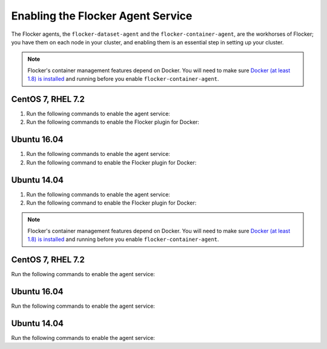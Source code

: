 .. Single Source Instructions

==================================
Enabling the Flocker Agent Service
==================================

.. begin-body-enable-agent-intro

The Flocker agents, the ``flocker-dataset-agent`` and the ``flocker-container-agent``, are the workhorses of Flocker; you have them on each node in your cluster, and enabling them is an essential step in setting up your cluster.

.. end-body-enable-agent-intro

.. begin-body-enable-agent-main

.. note::
   Flocker's container management features depend on Docker.
   You will need to make sure `Docker (at least 1.8) is installed`_ and running before you enable ``flocker-container-agent``.

.. _Docker (at least 1.8) is installed: https://docs.docker.com/installation/

CentOS 7, RHEL 7.2
==================

#. Run the following commands to enable the agent service:

   .. task:: enable_flocker_agent centos-7
      :prompt: [root@agent-node]#

#. Run the following commands to enable the Flocker plugin for Docker:

   .. prompt:: bash [root@agent-node]#

      systemctl enable flocker-docker-plugin
      systemctl restart flocker-docker-plugin

Ubuntu 16.04
============

#. Run the following commands to enable the agent service:

   .. task:: enable_flocker_agent ubuntu-16.04
      :prompt: [root@agent-node]#

#. Run the following command to enable the Flocker plugin for Docker:

   .. prompt:: bash [root@agent-node]#

      systemctl enable flocker-docker-plugin
      systemctl restart flocker-docker-plugin

Ubuntu 14.04
============

#. Run the following commands to enable the agent service:

   .. task:: enable_flocker_agent ubuntu-14.04
      :prompt: [root@agent-node]#

#. Run the following command to enable the Flocker plugin for Docker:

   .. prompt:: bash [root@agent-node]#

      service flocker-docker-plugin restart

.. end-body-enable-agent-main

.. begin-body-enable-agent-other

.. note::
   Flocker's container management features depend on Docker.
   You will need to make sure `Docker (at least 1.8) is installed`_ and running before you enable ``flocker-container-agent``.

.. _Docker (at least 1.8) is installed: https://docs.docker.com/installation/

CentOS 7, RHEL 7.2
==================

Run the following commands to enable the agent service:

.. task:: enable_flocker_agent centos-7
      :prompt: [root@agent-node]#

Ubuntu 16.04
============

Run the following commands to enable the agent service:

.. task:: enable_flocker_agent ubuntu-16.04
      :prompt: [root@agent-node]#

Ubuntu 14.04
============

Run the following commands to enable the agent service:

.. task:: enable_flocker_agent ubuntu-14.04
      :prompt: [root@agent-node]#

.. end-body-enable-agent-other
